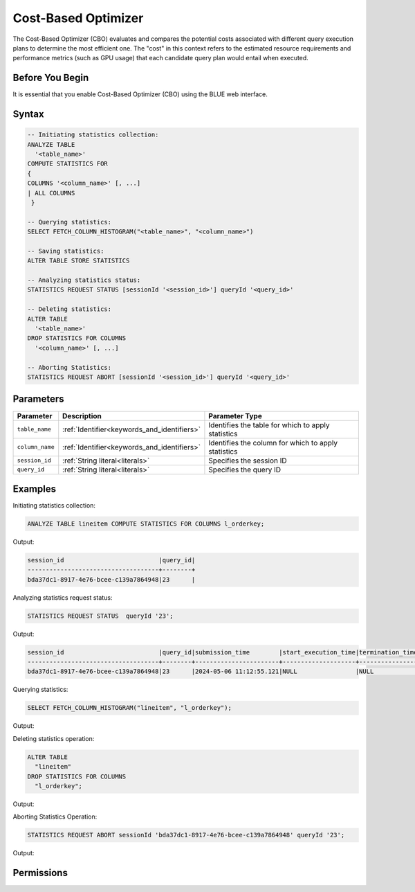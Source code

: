 .. _cost_based_optimizer:

********************
Cost-Based Optimizer
********************

The Cost-Based Optimizer (CBO) evaluates and compares the potential costs associated with different query execution plans to determine the most efficient one. The "cost" in this context refers to the estimated resource requirements and performance metrics (such as GPU usage) that each candidate query plan would entail when executed.

Before You Begin
================

It is essential that you enable Cost-Based Optimizer (CBO) using the BLUE web interface.

Syntax
======

.. code-block:: postgres

	-- Initiating statistics collection:
	ANALYZE TABLE 
	  '<table_name>' 
	COMPUTE STATISTICS FOR 
	{
	COLUMNS '<column_name>' [, ...]
	| ALL COLUMNS 
	 }

	-- Querying statistics:
	SELECT FETCH_COLUMN_HISTOGRAM("<table_name>", "<column_name>")

	-- Saving statistics:
	ALTER TABLE STORE STATISTICS

	-- Analyzing statistics status:
	STATISTICS REQUEST STATUS [sessionId '<session_id>'] queryId '<query_id>'

	-- Deleting statistics:
	ALTER TABLE 
	  '<table_name>' 
	DROP STATISTICS FOR COLUMNS 
	  '<column_name>' [, ...]

	-- Aborting Statistics:
	STATISTICS REQUEST ABORT [sessionId '<session_id>'] queryId '<query_id>'



Parameters
==========

.. list-table:: 
   :widths: auto
   :header-rows: 1

   * - Parameter
     - Description
     - Parameter Type
   * - ``table_name``
     - :ref:`Identifier<keywords_and_identifiers>`
     - Identifies the table for which to apply statistics
   * - ``column_name``
     - :ref:`Identifier<keywords_and_identifiers>`
     - Identifies the column for which to apply statistics
   * - ``session_id``
     - :ref:`String literal<literals>`
     - Specifies the session ID
   * - ``query_id``
     - :ref:`String literal<literals>`
     - Specifies the query ID


Examples
========

Initiating statistics collection:

.. code-block:: postgres

	ANALYZE TABLE lineitem COMPUTE STATISTICS FOR COLUMNS l_orderkey;
	
Output:

.. code-block:: none

	session_id                          |query_id|
	------------------------------------+--------+
	bda37dc1-8917-4e76-bcee-c139a7864948|23      |
	
Analyzing statistics request status:

.. code-block:: postgres

	STATISTICS REQUEST STATUS  queryId '23';

Output:

.. code-block:: none

	session_id                          |query_id|submission_time        |start_execution_time|termination_time|status   |current_column|total_num_columns|error_message|
	------------------------------------+--------+-----------------------+--------------------+----------------+---------+--------------+-----------------+-------------+
	bda37dc1-8917-4e76-bcee-c139a7864948|23      |2024-05-06 11:12:55.121|NULL                |NULL            |SUBMITTED|0             |0                |NULL         |
	
Querying statistics:

.. code-block:: postgres

	SELECT FETCH_COLUMN_HISTOGRAM("lineitem", "l_orderkey");
	
Output:
	
.. code-block:: none



Deleting statistics operation:

.. code-block:: postgres

	ALTER TABLE
	  "lineitem"
	DROP STATISTICS FOR COLUMNS
	  "l_orderkey";

Output:

.. code-block:: none



Aborting Statistics Operation:

.. code-block:: postgres

	STATISTICS REQUEST ABORT sessionId 'bda37dc1-8917-4e76-bcee-c139a7864948' queryId '23';

Output:

.. code-block:: none


Permissions
===========


   

